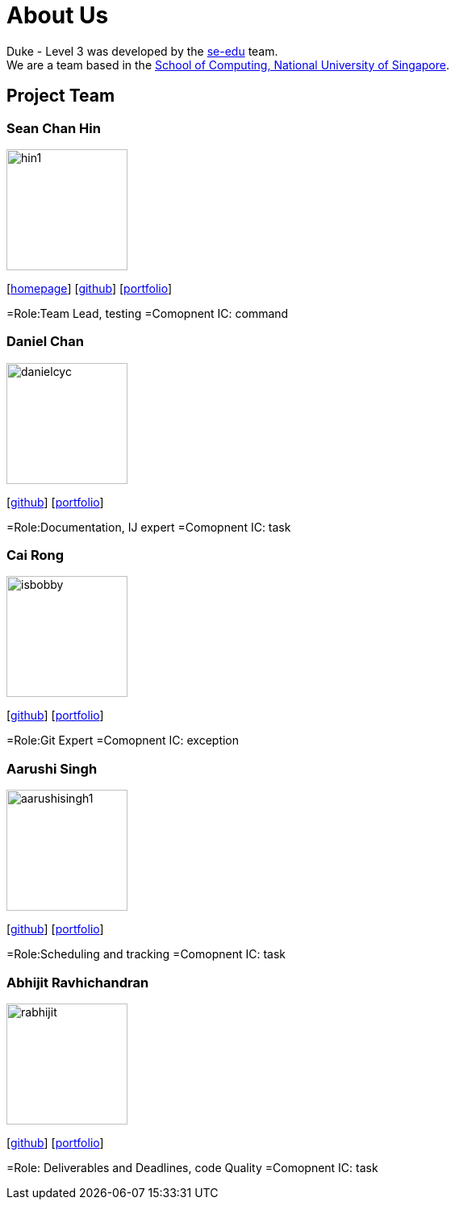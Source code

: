 = About Us
:site-section: AboutUs
:relfileprefix: team/
:imagesDir: images
:stylesDir: stylesheets

Duke - Level 3 was developed by the https://se-edu.github.io/docs/Team.html[se-edu] team. +
We are a team based in the http://www.comp.nus.edu.sg[School of Computing, National University of Singapore].

== Project Team

=== Sean Chan Hin
image::hin1.jpg[width="150", align="left"]
{empty}[http://www.comp.nus.edu.sg/~damithch[homepage]] [https://github.com/hin1[github]] [<<hin1#, portfolio>>]

=Role:Team Lead, testing
=Comopnent IC: command


=== Daniel Chan 
image::danielcyc.jpg[width="150", align="left"]
{empty}[http://github.com/danielcyc[github]] [<<danielcyc#, portfolio>>]

=Role:Documentation, IJ expert
=Comopnent IC: task


=== Cai Rong
image::isbobby.jpg[width="150", align="left"]
{empty}[http://github.com/isbobby[github]] [<<isbobby#, portfolio>>]

=Role:Git Expert
=Comopnent IC: exception


=== Aarushi Singh
image::aarushisingh1.jpg[width="150", align="left"]
{empty}[http://github.com/aarushisingh1[github]] [<<aarushisingh1#, portfolio>>]

=Role:Scheduling and tracking 
=Comopnent IC: task

=== Abhijit Ravhichandran
image::rabhijit.jpg[width="150", align="left"]
{empty}[http://github.com/rabhijit[github]] [<<rabhijit#, portfolio>>]

=Role: Deliverables and Deadlines, code Quality
=Comopnent IC: task
